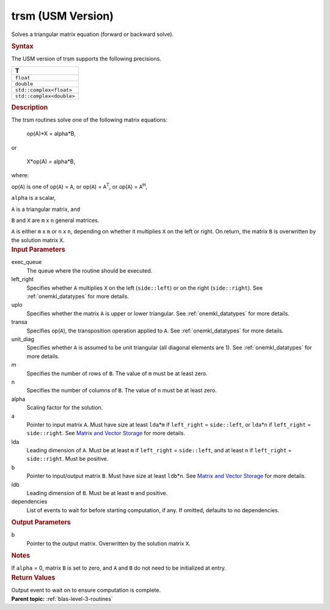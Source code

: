 .. _trsm-usm-version:

trsm (USM Version)
==================


.. container::


   Solves a triangular matrix equation (forward or backward solve).


   .. container:: section
      :name: GUID-6F8E0E22-B30A-4825-B508-CEDE0CAC8B90


      .. rubric:: Syntax
         :name: syntax
         :class: sectiontitle


      .. container:: dlsyntaxpara


         .. cpp:function::  event trsm(queue &exec_queue, side left_right,         uplo upper_lower, transpose transa, diag unit_diag,         std::int64_t m, std::int64_t n, T alpha, const T\* a,         std::int64_t lda, T\* b, std::int64_t ldb, const         vector_class<event> &dependencies = {})

         The USM version of trsm supports the following precisions.


         .. list-table:: 
            :header-rows: 1

            * -  T 
            * -  ``float`` 
            * -  ``double`` 
            * -  ``std::complex<float>`` 
            * -  ``std::complex<double>`` 




   .. container:: section
      :name: GUID-AE6CFEF4-4058-49C3-BABC-2B05D6594555


      .. rubric:: Description
         :name: description
         :class: sectiontitle


      The trsm routines solve one of the following matrix equations:


     


         op(A)*X = alpha*B,


      or


     


         X*op(A) = alpha*B,


      where:


      op(``A``) is one of op(``A``) = ``A``, or op(``A``) =
      ``A``\ :sup:`T`, or op(``A``) = ``A``\ :sup:`H`,


      ``alpha`` is a scalar,


      ``A`` is a triangular matrix, and


      ``B`` and ``X`` are ``m`` x ``n`` general matrices.


      ``A`` is either ``m`` x ``m`` or ``n`` x ``n``, depending on
      whether it multiplies ``X`` on the left or right. On return, the
      matrix ``B`` is overwritten by the solution matrix ``X``.


   .. container:: section
      :name: GUID-0BBDCB60-8CDE-4EBD-BDE5-F7688B4B29F4


      .. rubric:: Input Parameters
         :name: input-parameters
         :class: sectiontitle


      exec_queue
         The queue where the routine should be executed.


      left_right
         Specifies whether ``A`` multiplies ``X`` on the left
         (``side::left``) or on the right (``side::right``). See
         :ref:`onemkl_datatypes` for
         more details.


      uplo
         Specifies whether the matrix ``A`` is upper or lower
         triangular. See
         :ref:`onemkl_datatypes` for
         more details.


      transa
         Specifies op(``A``), the transposition operation applied to
         ``A``. See
         :ref:`onemkl_datatypes` for
         more details.


      unit_diag
         Specifies whether ``A`` is assumed to be unit triangular (all
         diagonal elements are 1). See
         :ref:`onemkl_datatypes` for
         more details.


      m
         Specifies the number of rows of ``B``. The value of ``m`` must
         be at least zero.


      n
         Specifies the number of columns of ``B``. The value of ``n``
         must be at least zero.


      alpha
         Scaling factor for the solution.


      a
         Pointer to input matrix ``A``. Must have size at least
         ``lda``\ \*\ ``m`` if ``left_right`` = ``side::left``, or
         ``lda``\ \*\ ``n`` if ``left_right`` = ``side::right``. See
         `Matrix and Vector
         Storage <../matrix-storage.html>`__ for
         more details.


      lda
         Leading dimension of ``A``. Must be at least ``m`` if
         ``left_right`` = ``side::left``, and at least ``n`` if
         ``left_right`` = ``side::right``. Must be positive.


      b
         Pointer to input/output matrix ``B``. Must have size at least
         ``ldb``\ \*\ ``n``. See `Matrix and Vector
         Storage <../matrix-storage.html>`__ for
         more details.


      ldb
         Leading dimension of ``B``. Must be at least ``m`` and
         positive.


      dependencies
         List of events to wait for before starting computation, if any.
         If omitted, defaults to no dependencies.


   .. container:: section
      :name: GUID-7AC6C3B9-7A31-4E0B-B770-FD607E7F9BE5


      .. rubric:: Output Parameters
         :name: output-parameters
         :class: sectiontitle


      b
         Pointer to the output matrix. Overwritten by the solution
         matrix ``X``.


   .. container:: section
      :name: EXAMPLE_5EF48B8A07D849EA84A74FE22F0D5B24


      .. rubric:: Notes
         :name: notes
         :class: sectiontitle


      If ``alpha`` = 0, matrix ``B`` is set to zero, and ``A`` and ``B``
      do not need to be initialized at entry.


   .. container:: section
      :name: GUID-62B7F7F4-12F9-4308-82FE-1C76E0B9C4CE


      .. rubric:: Return Values
         :name: return-values
         :class: sectiontitle


      Output event to wait on to ensure computation is complete.


.. container:: familylinks


   .. container:: parentlink


      **Parent topic:** :ref:`blas-level-3-routines`
      


.. container::

